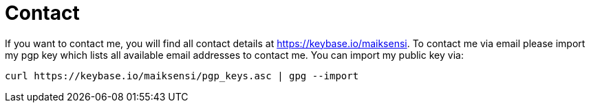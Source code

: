 = Contact

If you want to contact me, you will find all contact details at https://keybase.io/maiksensi. To contact me via email please import my pgp key which lists all available email addresses to contact me. You can import my public key via: 

[source,bash]
----
curl https://keybase.io/maiksensi/pgp_keys.asc | gpg --import
----